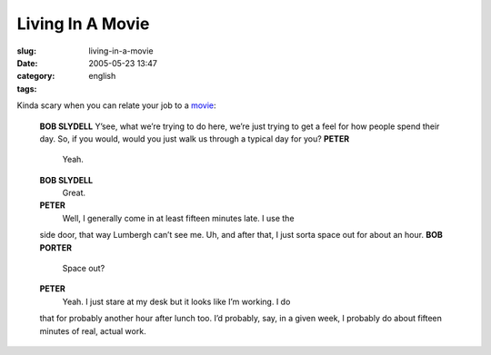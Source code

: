 Living In A Movie
#################
:slug: living-in-a-movie
:date: 2005-05-23 13:47
:category:
:tags: english

Kinda scary when you can relate your job to a
`movie <http://www.imdb.com/title/tt0151804/>`__:

    **BOB SLYDELL** Y’see, what we’re trying to do here, we’re just
    trying to get a feel for how people spend their day. So, if you
    would, would you just walk us through a typical day for you?
    **PETER**
     Yeah.
    **BOB SLYDELL**
     Great.
    **PETER**
     Well, I generally come in at least fifteen minutes late. I use the
    side door, that way Lumbergh can’t see me. Uh, and after that, I
    just sorta space out for about an hour.
    **BOB PORTER**
     Space out?
    **PETER**
     Yeah. I just stare at my desk but it looks like I’m working. I do
    that for probably another hour after lunch too. I’d probably, say,
    in a given week, I probably do about fifteen minutes of real, actual
    work.
